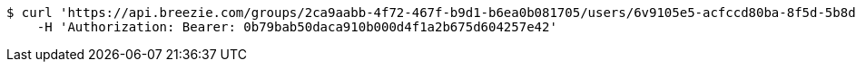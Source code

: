 [source,bash]
----
$ curl 'https://api.breezie.com/groups/2ca9aabb-4f72-467f-b9d1-b6ea0b081705/users/6v9105e5-acfccd80ba-8f5d-5b8da0-4c00' -i -X DELETE \
    -H 'Authorization: Bearer: 0b79bab50daca910b000d4f1a2b675d604257e42'
----